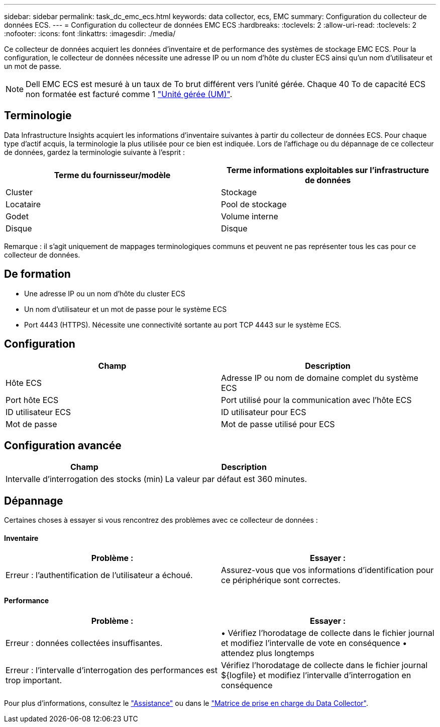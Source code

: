 ---
sidebar: sidebar 
permalink: task_dc_emc_ecs.html 
keywords: data collector, ecs, EMC 
summary: Configuration du collecteur de données ECS. 
---
= Configuration du collecteur de données EMC ECS
:hardbreaks:
:toclevels: 2
:allow-uri-read: 
:toclevels: 2
:nofooter: 
:icons: font
:linkattrs: 
:imagesdir: ./media/


[role="lead"]
Ce collecteur de données acquiert les données d'inventaire et de performance des systèmes de stockage EMC ECS. Pour la configuration, le collecteur de données nécessite une adresse IP ou un nom d'hôte du cluster ECS ainsi qu'un nom d'utilisateur et un mot de passe.


NOTE: Dell EMC ECS est mesuré à un taux de To brut différent vers l'unité gérée. Chaque 40 To de capacité ECS non formatée est facturé comme 1 link:concept_subscribing_to_cloud_insights.html#pricing["Unité gérée (UM)"].



== Terminologie

Data Infrastructure Insights acquiert les informations d'inventaire suivantes à partir du collecteur de données ECS. Pour chaque type d'actif acquis, la terminologie la plus utilisée pour ce bien est indiquée. Lors de l'affichage ou du dépannage de ce collecteur de données, gardez la terminologie suivante à l'esprit :

[cols="2*"]
|===
| Terme du fournisseur/modèle | Terme informations exploitables sur l'infrastructure de données 


| Cluster | Stockage 


| Locataire | Pool de stockage 


| Godet | Volume interne 


| Disque | Disque 
|===
Remarque : il s'agit uniquement de mappages terminologiques communs et peuvent ne pas représenter tous les cas pour ce collecteur de données.



== De formation

* Une adresse IP ou un nom d'hôte du cluster ECS
* Un nom d'utilisateur et un mot de passe pour le système ECS
* Port 4443 (HTTPS).  Nécessite une connectivité sortante au port TCP 4443 sur le système ECS.




== Configuration

[cols="2*"]
|===
| Champ | Description 


| Hôte ECS | Adresse IP ou nom de domaine complet du système ECS 


| Port hôte ECS | Port utilisé pour la communication avec l'hôte ECS 


| ID utilisateur ECS | ID utilisateur pour ECS 


| Mot de passe | Mot de passe utilisé pour ECS 
|===


== Configuration avancée

[cols="2*"]
|===
| Champ | Description 


| Intervalle d'interrogation des stocks (min) | La valeur par défaut est 360 minutes. 
|===


== Dépannage

Certaines choses à essayer si vous rencontrez des problèmes avec ce collecteur de données :



==== Inventaire

[cols="2*"]
|===
| Problème : | Essayer : 


| Erreur : l'authentification de l'utilisateur a échoué. | Assurez-vous que vos informations d'identification pour ce périphérique sont correctes. 
|===


==== Performance

[cols="2*"]
|===
| Problème : | Essayer : 


| Erreur : données collectées insuffisantes. | • Vérifiez l'horodatage de collecte dans le fichier journal et modifiez l'intervalle de vote en conséquence • attendez plus longtemps 


| Erreur : l'intervalle d'interrogation des performances est trop important. | Vérifiez l'horodatage de collecte dans le fichier journal ${logfile} et modifiez l'intervalle d'interrogation en conséquence 
|===
Pour plus d'informations, consultez le link:concept_requesting_support.html["Assistance"] ou dans le link:reference_data_collector_support_matrix.html["Matrice de prise en charge du Data Collector"].
